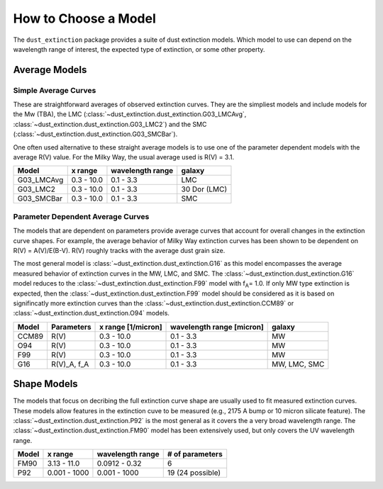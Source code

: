 #####################
How to Choose a Model
#####################

The ``dust_extinction`` package provides a suite of dust extinction models.  
Which model to use can depend on the wavelength range of interest, the expected
type of extinction, or some other property. 

Average Models
==============

Simple Average Curves
---------------------

These are straightforward averages of observed extinction curves.  They are the
simpliest models and include models for the Mw (TBA), the LMC
(:class:`~dust_extinction.dust_extinction.G03_LMCAvg`,
:class:`~dust_extinction.dust_extinction.G03_LMC2`) and the SMC
(:class:`~dust_extinction.dust_extinction.G03_SMCBar`).

One often used alternative to these straight average models is to use one of
the parameter dependent models with the average R(V) value.  For the Milky
Way, the usual average used is R(V) = 3.1.

+------------+-------------+------------------+--------------+
| Model      | x range     | wavelength range |       galaxy | 
+============+=============+==================+==============+
| G03_LMCAvg |  0.3 - 10.0 |        0.1 - 3.3 |          LMC |
+------------+-------------+------------------+--------------+
| G03_LMC2   |  0.3 - 10.0 |        0.1 - 3.3 | 30 Dor (LMC) |
+------------+-------------+------------------+--------------+
| G03_SMCBar |  0.3 - 10.0 |        0.1 - 3.3 |          SMC |
+------------+-------------+------------------+--------------+


Parameter Dependent Average Curves
----------------------------------

The models that are dependent on parameters provide average curves that account
for overall changes in the extinction curve shapes.  For example, the average
behavior of Milky Way extinction curves has been shown to be dependent on R(V)
= A(V)/E(B-V).  R(V) roughly tracks with the average dust grain size.

The most general model is :class:`~dust_extinction.dust_extinction.G16` as this
model encompasses the average measured behavior of extinction curves in the MW,
LMC, and SMC.  The :class:`~dust_extinction.dust_extinction.G16` model reduces
to the :class:`~dust_extinction.dust_extinction.F99` model with f\ :sub:`A`\ =
1.0.  If only MW type extinction is expected, then the
:class:`~dust_extinction.dust_extinction.F99` model should be considered as it
is based on signifincatly more extinction curves than the
:class:`~dust_extinction.dust_extinction.CCM89` or
:class:`~dust_extinction.dust_extinction.O94` models.

+---------+-------------+-------------+------------------+--------------+
| Model   | Parameters  | x range     | wavelength range |       galaxy | 
|         |             | [1/micron]  | [micron]         |              |
+=========+=============+=============+==================+==============+
| CCM89   |  R(V)       |  0.3 - 10.0 |        0.1 - 3.3 |           MW |
+---------+-------------+-------------+------------------+--------------+
| O94     |  R(V)       |  0.3 - 10.0 |        0.1 - 3.3 |           MW |
+---------+-------------+-------------+------------------+--------------+
| F99     |  R(V)       |  0.3 - 10.0 |        0.1 - 3.3 |           MW | 
+---------+-------------+-------------+------------------+--------------+
| G16     | R(V)_A, f_A |  0.3 - 10.0 |        0.1 - 3.3 | MW, LMC, SMC |
+---------+-------------+-------------+------------------+--------------+

Shape Models
============

The models that focus on decribing the full extinction curve shape are usually
used to fit measured extinction curves.  These models allow features in the
extinction cuve to be measured (e.g., 2175 A bump or 10 micron silicate
feature).  The :class:`~dust_extinction.dust_extinction.P92` is the most
general as it covers the a very broad wavelength range.  The
:class:`~dust_extinction.dust_extinction.FM90` model has been extensively used,
but only covers the UV wavelength range.

+------------+--------------+------------------+-------------------+
| Model      | x range      | wavelength range | # of parameters   |
+============+==============+==================+===================+
| FM90       | 3.13 - 11.0  |    0.0912 - 0.32 |  6                |
+------------+--------------+------------------+-------------------+
| P92        | 0.001 - 1000 |     0.001 - 1000 |  19 (24 possible) |
+------------+--------------+------------------+-------------------+

